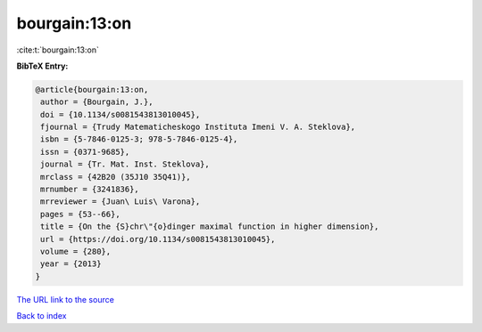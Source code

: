 bourgain:13:on
==============

:cite:t:`bourgain:13:on`

**BibTeX Entry:**

.. code-block:: bibtex

   @article{bourgain:13:on,
    author = {Bourgain, J.},
    doi = {10.1134/s0081543813010045},
    fjournal = {Trudy Matematicheskogo Instituta Imeni V. A. Steklova},
    isbn = {5-7846-0125-3; 978-5-7846-0125-4},
    issn = {0371-9685},
    journal = {Tr. Mat. Inst. Steklova},
    mrclass = {42B20 (35J10 35Q41)},
    mrnumber = {3241836},
    mrreviewer = {Juan\ Luis\ Varona},
    pages = {53--66},
    title = {On the {S}chr\"{o}dinger maximal function in higher dimension},
    url = {https://doi.org/10.1134/s0081543813010045},
    volume = {280},
    year = {2013}
   }
`The URL link to the source <ttps://doi.org/10.1134/s0081543813010045}>`_


`Back to index <../By-Cite-Keys.html>`_

